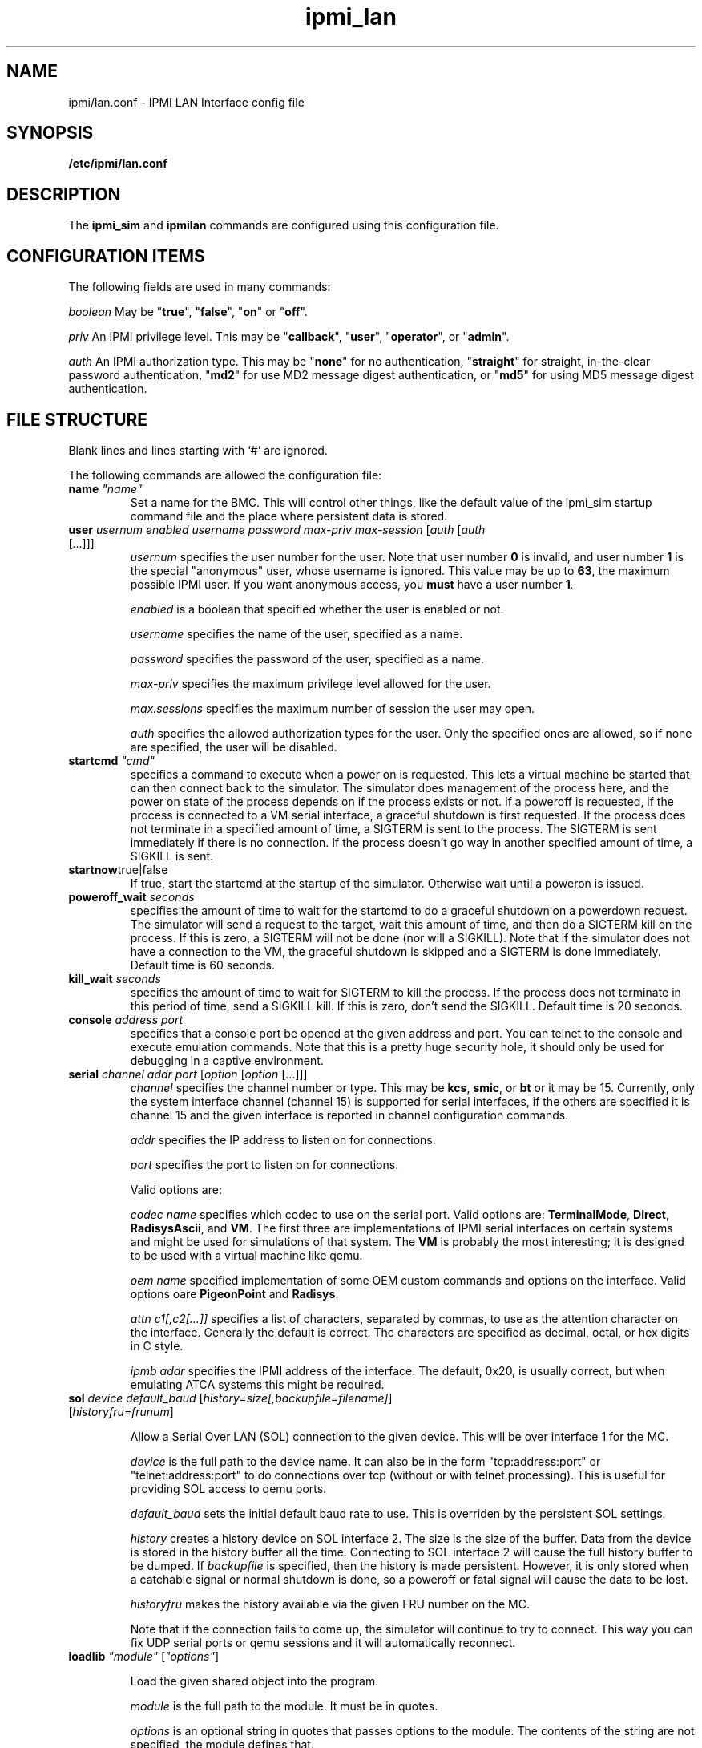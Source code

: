 .TH ipmi_lan 5 06/26/12 OpenIPMI "IPMI LAN Interface config file"

.SH NAME
ipmi/lan.conf \- IPMI LAN Interface config file

.SH SYNOPSIS
.B /etc/ipmi/lan.conf

.SH DESCRIPTION
The
.B ipmi_sim
and
.B ipmilan
commands are configured using this configuration file.  

.SH CONFIGURATION ITEMS

The following fields are used in many commands:

.I "boolean"
May be "\fBtrue\fP", "\fBfalse\fP", "\fBon\fP" or "\fBoff\fP".

.I "priv"
An IPMI privilege level.  This may be "\fBcallback\fP", "\fBuser\fP", "\fBoperator\fP",
or "\fBadmin\fP".

.I "auth"
An IPMI authorization type.  This may be "\fBnone\fP" for no authentication,
"\fBstraight\fP" for straight, in-the-clear password authentication, "\fBmd2\fP"
for use MD2 message digest authentication, or "\fBmd5\fP" for using MD5
message digest authentication.

.SH FILE STRUCTURE

Blank lines and lines starting with `#' are ignored.

.PP
The following commands are allowed the configuration file:

.TP
\fBname\fP \fI"name"\fP
Set a name for the BMC.  This will control other things, like the
default value of the ipmi_sim startup command file and the place where
persistent data is stored.

.TP
\fBuser\fP \fIusernum\fP \fIenabled\fP \fIusername\fP \fIpassword\fP \fImax-priv\fP \fImax-session\fP [\fIauth\fP [\fIauth\fP [...]]]
.I usernum
specifies the user number for the user.  Note that user number \fB0\fP is
invalid, and user number \fB1\fP is the special "anonymous" user, whose
username is ignored.  This value may be up to \fB63\fP, the maximum possible
IPMI user.  If you want anonymous access, you
.B must
have a user number \fB1\fI.

.I enabled
is a boolean that specified whether the user is enabled or not.

.I username
specifies the name of the user, specified as a name.

.I password
specifies the password of the user, specified as a name.

.I max-priv
specifies the maximum privilege level allowed for the user.

.I max.sessions
specifies the maximum number of session the user may open.

.I auth
specifies the allowed authorization types for the user.  Only the specified ones
are allowed, so if none are specified, the user will be disabled.

.TP
\fBstartcmd\fP \fI"cmd"\fP
specifies a command to execute when a power on is requested.  This lets
a virtual machine be started that can then connect back to the simulator.
The simulator does management of the process here, and the power on
state of the process depends on if the process exists or not.  If a
poweroff is requested, if the process is connected to a VM serial
interface, a graceful shutdown is first requested.  If the process
does not terminate in a specified amount of time, a SIGTERM is sent
to the process.  The SIGTERM is sent immediately if there is no
connection.  If the process doesn't go way in another specified amount
of time, a SIGKILL is sent.

.TP
\fBstartnow\fPtrue|false\fI\fP
If true, start the startcmd at the startup of the simulator.  Otherwise
wait until a poweron is issued.

.TP
\fBpoweroff_wait\fP \fIseconds\fP
specifies the amount of time to wait for the startcmd to do a graceful shutdown
on a powerdown request.  The simulator will send a request to the
target, wait this amount of time, and then do a SIGTERM kill on the
process.  If this is zero, a SIGTERM will not be done (nor will a SIGKILL).
Note that if the simulator does not have a connection to the VM, the
graceful shutdown is skipped and a SIGTERM is done immediately.
Default time is 60 seconds.

.TP
\fBkill_wait\fP \fIseconds\fP
specifies the amount of time to wait for SIGTERM to kill the process.
If the process does not terminate in this period of time, send a
SIGKILL kill.  If this is zero, don't send the SIGKILL.  Default time
is 20 seconds.

.TP
\fBconsole\fP \fIaddress\fP \fIport\fP
specifies that a console port be opened at the given address and port.
You can telnet to the console and execute emulation commands.  Note that
this is a pretty huge security hole, it should only be used for debugging
in a captive environment.

.TP
\fBserial\fP \fIchannel\fP \fIaddr\fP \fIport\fP [\fIoption\fP [\fIoption\fP [...]]]
.I channel
specifies the channel number or type.  This may be \fBkcs\fP,
\fBsmic\fP, or \fBbt\fP or it may be 15.  Currently, only the system
interface channel (channel 15) is supported for serial interfaces, if
the others are specified it is channel 15 and the given interface is
reported in channel configuration commands.

.I addr
specifies the IP address to listen on for connections.

.I port
specifies the port to listen on for connections.

Valid options are:

.I codec name
specifies which codec to use on the serial port.  Valid options are:
\fBTerminalMode\fP, \fBDirect\fP, \fBRadisysAscii\fP, and \fBVM\fP.
The first three are implementations of IPMI serial interfaces on
certain systems and might be used for simulations of that system.  The
\fBVM\fP is probably the most interesting; it is designed to be used
with a virtual machine like qemu.

.I oem name
specified implementation of some OEM custom commands and options
on the interface.  Valid options oare \fBPigeonPoint\fP and \fBRadisys\fP.

.I attn c1[,c2[...]]
specifies a list of characters, separated by commas, to use as the
attention character on the interface.  Generally the default is
correct.  The characters are specified as decimal, octal, or hex
digits in C style.

.I ipmb addr
specifies the IPMI address of the interface.  The default, 0x20, is
usually correct, but when emulating ATCA systems this might be
required.

.TP
\fBsol\fP \fIdevice\fP \fIdefault_baud\fP [\fIhistory=size[,backupfile=filename]\fP] [\fIhistoryfru=frunum\fP]

Allow a Serial Over LAN (SOL) connection to the given device.  This
will be over interface 1 for the MC.

.I device
is the full path to the device name.  It can also be in the form
"tcp:address:port" or "telnet:address:port" to do connections
over tcp (without or with telnet processing).  This is useful
for providing SOL access to qemu ports.

.I default_baud
sets the initial default baud rate to use.  This is overriden by the
persistent SOL settings.

.I history
creates a history device on SOL interface 2.  The size is the size of
the buffer.  Data from the device is stored in the history buffer all
the time.  Connecting to SOL interface 2 will cause the full history
buffer to be dumped.  If
.I backupfile
is specified, then the history is made persistent.  However, it is
only stored when a catchable signal or normal shutdown is done, so a
poweroff or fatal signal will cause the data to be lost.

.I historyfru
makes the history available via the given FRU number on the MC.

Note that if the connection fails to come up, the simulator will
continue to try to connect.  This way you can fix UDP serial ports or
qemu sessions and it will automatically reconnect.

.TP
\fBloadlib\fP \fI"module"\fP [\fI"options"\fP]

Load the given shared object into the program.

.I "module"
is the full path to the module.  It must be in quotes.

.I "options"
is an optional string in quotes that passes options to the module.
The contents of the string are not specified, the module defines that.

The module may have a number of functions that are called:

.I ipmi_sim_module_print_version(sys_data_t *sys, char *options)
is called when ipmi_sim is started with the version print option.
This way the versions of all loaded modules may be printed.  The
module should print it's version.  You must provide this function.

.I ipmi_sim_module_init(sys_data_t *sys, char *options)
is called after the configuration file is read and before any other
initialization is done.  The module should do most of its
initialization here.  You must provide this function.

.I ipmi_sim_module_post_init(sys_data_t *sys)
is called after ipmi_sim has finished initializing.  This function is
optional.

.P The
.I sys
parameter is used for most functions interfacing to the main ipmi_sim
code, like logging, timers, and a few of the MC calls.  The contents
are opaque to the module.


.TP
\fBstartlan\fP \fIchannel\fP
Starts a LAN configuration area.  This specifies the settings for a LAN
connection using the given channel.  This may be specified more than
once in a file to support multiple LAN connections.  Commands following
this, up to \fBendlan\fP, are LAN-specific commands listed below.
.I channel
specifies the channel to set the LAN configuration for.

.SH LAN CONFIGURATION COMMANDS

The following commands are only valid inside a \fBstartlen\fP area.

.TP
\fBaddr\fP \fIIP-address\fP [\fIUDP-port\fP]
.I IP-address
specifies the IP address to use for an IP port. Up to 4 addresses may be
specified.  If no address is specified, it defaults to one port at
\fB0.0.0.0\fP (for every address on the machine) at port \fB623\fP.

.I UDP-port
specifies an optional port to listen on. It defaults to \fB623\fP (the standard port).

.TP
.BI PEF_alerting\  boolean
Turn PEF alerting on or off (not currently supported).

.TP
.BI per_msg_auth\  boolean
Turn per-message authentication on or off.

.TP
.BI priv_limit\  priv
The maximum privilege allowed on this interface.

.TP
\fBallowed_auths_callback\fP [\fIauth\fP [\fIauth\fP [...]]]
.I auth
specifies allowed authorization levels for the callback privilege level.  Only
the levels specified on this line are allowed for the authorization
level.  If this line is not present, callback authorization cannot be
used.

.TP
\fBallowed_auths_user\fP [\fIauth\fP [\fIauth\fP [...]]]
.I auth
specifies allowed authorization levels for the user privilege level.  Only
the levels specified on this line are allowed for the authorization
level.  If this line is not present, user authorization cannot be
used.

.TP
\fBallowed_auths_operator\fP [\fIauth\fP [\fIauth\fP [...]]]
.I auth
specifies allowed authorization levels for the operator privilege level.  Only
the levels specified on this line are allowed for the authorization
level.  If this line is not present, operator authorization cannot be
used.

.TP
\fBallowed_auths_admin\fP [\fIauth\fP [\fIauth\fP [...]]]
.I auth
specifies allowed authorization levels for the admin privilege level.  Only
the levels specified on this line are allowed for the authorization
level.  If this line is not present, user authorization cannot be
used.

.TP
\fBguid\fP \fIname\fP
Allows the 16-byte GUID for the IPMI LAN connection to be specified.
If this is not specified, then the GUID command is not supported.

.SH "FILES"
/etc/ipmi_lan.conf

.SH "SEE ALSO"
.BR ipmilan (8), ipmi_sim (1)

.SH "KNOWN PROBLEMS"
IPMI is unnecessarily complicated.

.SH AUTHOR
.PP
Corey Minyard <cminyard@mvista.com>
